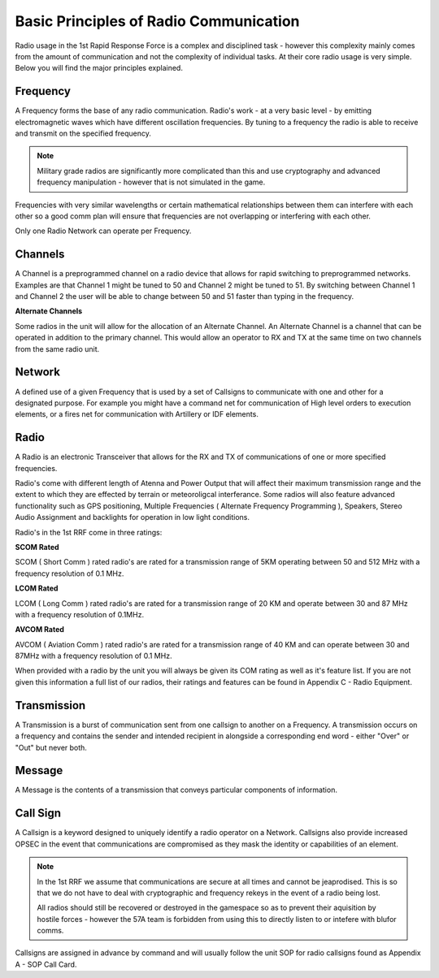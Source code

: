 Basic Principles of Radio Communication
=======================================

Radio usage in the 1st Rapid Response Force is a complex and disciplined task - however this complexity mainly comes from the amount of communication and not the complexity of individual tasks. At their core radio usage is very simple. Below you will find the major principles explained.

Frequency
---------

A Frequency forms the base of any radio communication. Radio's work - at a very basic level - by emitting electromagnetic waves which have different oscillation frequencies. By tuning to a frequency the radio is able to receive and transmit on the specified frequency.

.. note::
  Military grade radios are significantly more complicated than this and use cryptography and advanced frequency manipulation - however that is not simulated in the game.

Frequencies with very similar wavelengths or certain mathematical relationships between them can interfere with each other so a good comm plan will ensure that frequencies are not overlapping or interfering with each other.

Only one Radio Network can operate per Frequency.

Channels
--------

A Channel is a preprogrammed channel on a radio device that allows for rapid switching to preprogrammed networks. Examples are that Channel 1 might be tuned to 50 and Channel 2 might be tuned to 51. By switching between Channel 1 and Channel 2 the user will be able to change between 50 and 51 faster than typing in the frequency.

**Alternate Channels**

Some radios in the unit will allow for the allocation of an Alternate Channel. An Alternate Channel is a channel that can be operated in addition to the primary channel. This would allow an operator to RX and TX at the same time on two channels from the same radio unit.

Network
-------

A defined use of a given Frequency that is used by a set of Callsigns to communicate with one and other for a designated purpose. For example you might have a command net for communication of High level orders to execution elements, or a fires net for communication with Artillery or IDF elements.

Radio
------

A Radio is an electronic Transceiver that allows for the RX and TX of communications of one or more specified frequencies.

Radio's come with different length of Atenna and Power Output that will affect their maximum transmission range and the extent to which they are effected by terrain or meteoroligcal interferance. Some radios will also feature advanced functionality such as GPS positioning, Multiple Frequencies ( Alternate Frequency Programming ), Speakers, Stereo Audio Assignment and backlights for operation in low light conditions.

Radio's in the 1st RRF come in three ratings:

**SCOM Rated**

SCOM ( Short Comm ) rated radio's are rated for a transmission range of 5KM operating between 50 and 512 MHz with a frequency resolution of 0.1 MHz.

**LCOM Rated**

LCOM ( Long Comm ) rated radio's are rated for a transmission range of 20 KM and operate between 30 and 87 MHz with a frequency resolution of 0.1MHz.

**AVCOM Rated**

AVCOM ( Aviation Comm ) rated radio's are rated for a transmission range of 40 KM and can operate between 30 and 87MHz with a frequency resolution of 0.1 MHz.


When provided with a radio by the unit you will always be given its COM rating as well as it's feature list. If you are not given this information a full list of our radios, their ratings and features can be found in Appendix C - Radio Equipment.

Transmission
------------

A Transmission is a burst of communication sent from one callsign to another on a Frequency. A transmission occurs on a frequency and contains the sender and intended recipient in alongside a corresponding end word - either "Over" or "Out" but never both.

Message
-------

A Message is the contents of a transmission that conveys particular components of information.

Call Sign
---------

A Callsign is a keyword designed to uniquely identify a radio operator on a Network. Callsigns also provide increased OPSEC in the event that communications are compromised as they mask the identity or capabilities of an element.

.. note::
  In the 1st RRF we assume that communications are secure at all times and cannot be jeaprodised. This is so that we do not have to deal with cryptographic and frequency rekeys in the event of a radio being lost.

  All radios should still be recovered or destroyed in the gamespace so as to prevent their aquisition by hostile forces - however the 57A team is forbidden from using this to directly listen to or intefere with blufor comms.

Callsigns are assigned in advance by command and will usually follow the unit SOP for radio callsigns found as Appendix A - SOP Call Card.
